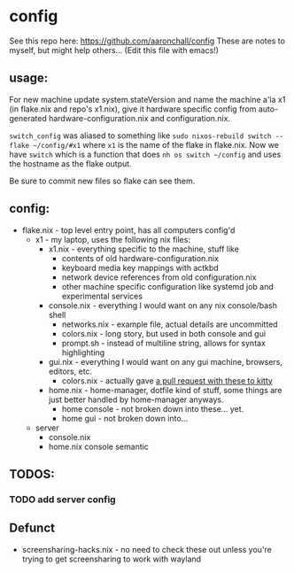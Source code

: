 
* config
See this repo here: https://github.com/aaronchall/config
These are notes to myself, but might help others...
(Edit this file with emacs!)

** usage:

For new machine update system.stateVersion and
name the machine a'la x1 (in flake.nix and repo's x1.nix), give it hardware specific config
from auto-generated hardware-configuration.nix and configuration.nix.

~switch_config~ was aliased to something like ~sudo nixos-rebuild switch --flake ~/config/#x1~
where ~x1~ is the name of the flake in flake.nix.
Now we have ~switch~ which is a function 
that does ~nh os switch ~/config~ and uses the hostname as the flake output.

Be sure to commit new files so flake can see them.



** config:

- flake.nix - top level entry point, has all computers config'd
  - x1 - my laptop, uses the following nix files:
    - x1.nix - everything specific to the machine, stuff like
      - contents of old hardware-configuration.nix
      - keyboard media key mappings with actkbd
      - network device references from old configuration.nix
      - other machine specific configuration like systemd job and experimental services
    - console.nix - everything I would want on any nix console/bash shell
      - networks.nix - example file, actual details are uncommitted
      - colors.nix - long story, but used in both console and gui
      - prompt.sh - instead of multiline string, allows for syntax highlighting
    - gui.nix - everything I would want on any gui machine, browsers, editors, etc.
      - colors.nix - actually gave [[https://github.com/kovidgoyal/kitty-themes/pull/98][a pull request with these to kitty]]
    - home.nix - home-manager, dotfile kind of stuff,
      some things are just better handled by home-manager anyways.
      - home console - not broken down into these... yet.
      - home gui - not broken down into...
  - server
    - console.nix
    - home.nix console semantic
** TODOS:
*** TODO add server config
** Defunct

- screensharing-hacks.nix - no need to check these out unless you're trying to get screensharing to work with wayland
